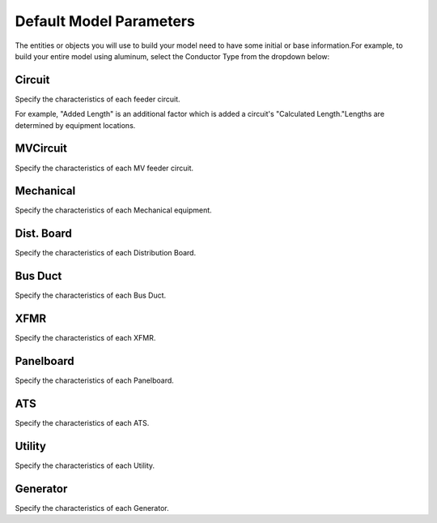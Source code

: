 Default Model Parameters
========================

The entities or objects you will use to build your model need to have some initial or base information.For example, to build your entire model using aluminum, select the Conductor Type from the dropdown below:

Circuit
--------

Specify the characteristics of each feeder circuit. 

For example, "Added Length" is an additional factor which is added a circuit's "Calculated Length."Lengths are determined by equipment locations.

MVCircuit
---------

Specify the characteristics of each MV feeder circuit. 

Mechanical
----------

Specify the characteristics of each Mechanical equipment. 

Dist. Board
-----------

Specify the characteristics of each Distribution Board. 

Bus Duct
--------

Specify the characteristics of each Bus Duct. 

XFMR
----

Specify the characteristics of each XFMR. 

Panelboard
----------

Specify the characteristics of each Panelboard. 

ATS
---

Specify the characteristics of each ATS. 

Utility
-------

Specify the characteristics of each Utility. 

Generator
---------

Specify the characteristics of each Generator. 
